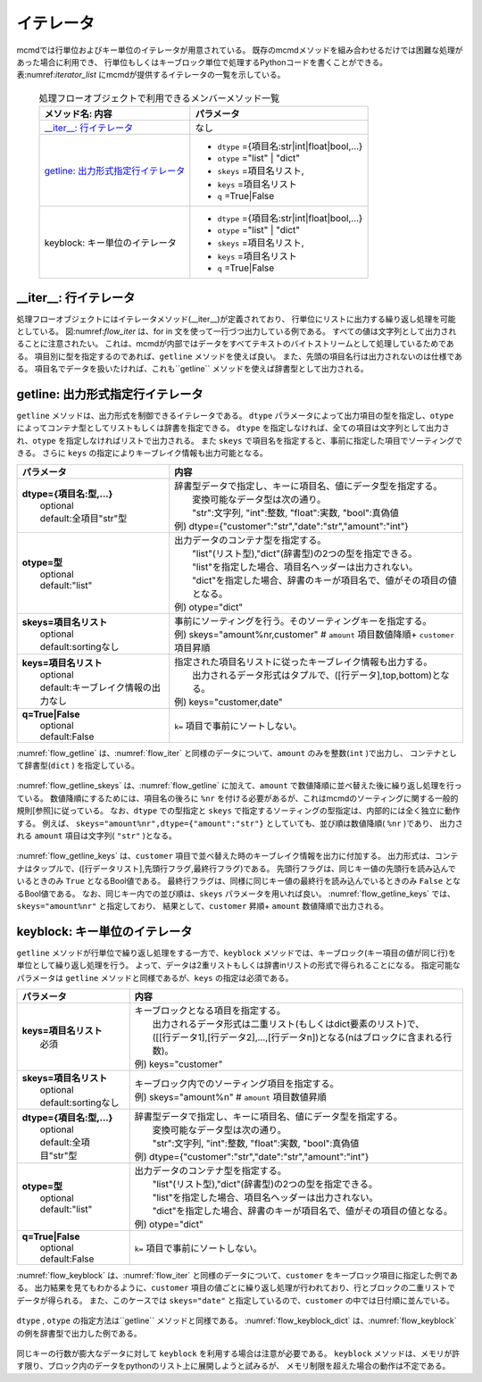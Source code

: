 
イテレータ
=======================
mcmdでは行単位およびキー単位のイテレータが用意されている。
既存のmcmdメソッドを組み合わせるだけでは困難な処理があった場合に利用でき、
行単位もしくはキーブロック単位で処理するPythonコードを書くことができる。
表:numref:`iterator_list` にmcmdが提供するイテレータの一覧を示している。

  .. list-table:: 処理フローオブジェクトで利用できるメンバーメソッド一覧
    :header-rows: 1
    :name: iterator_list

    * - メソッド名: 内容
      - パラメータ
    * - `__iter__: 行イテレータ`_
      - なし
    * - `getline: 出力形式指定行イテレータ`_
      - * ``dtype`` ={項目名:str|int|float|bool,...}
        * ``otype`` ="list" | "dict"
        * ``skeys`` =項目名リスト,
        * ``keys`` =項目名リスト
        * ``q`` =True|False
    * - keyblock: キー単位のイテレータ
      - * ``dtype`` ={項目名:str|int|float|bool,...}
        * ``otype`` ="list" | "dict"
        * ``skeys`` =項目名リスト,
        * ``keys`` =項目名リスト
        * ``q`` =True|False


__iter__: 行イテレータ
---------------------------
処理フローオブジェクトにはイテレータメソッド(__iter__)が定義されており、
行単位にリストに出力する繰り返し処理を可能としている。
図:numref:`flow_iter` は、for in 文を使って一行づつ出力している例である。
すべての値は文字列として出力されることに注意されたい。
これは、mcmdが内部ではデータをすべてテキストのバイトストリームとして処理しているためである。
項目別に型を指定するのであれば、``getline`` メソッドを使えば良い。
また、先頭の項目名行は出力されないのは仕様である。
項目名でデータを扱いたければ、これも``getline`` メソッドを使えば辞書型として出力される。

  .. code-block:: python
    :linenos:
    :caption: イテレータの利用スクリプト
    :name: flow_iter

    import nysol.mcmd as nm
    dat=[
    ["customer","date","amount"],
    ["A","20180101",5200],
    ["B","20180101",800],
    ["B","20180112",3500],
    ["A","20180105",2000],
    ["B","20180107",4000]
    ]
    for line in nm.mcut(f="customer,date,amount",i=dat):
      print(line)

  .. code-block:: sh
    :caption: :numref:`flow_iter` の実行結果
    :name: flow_iter_result

    ['A', '20180101', '5200']
    ['B', '20180101', '800']
    ['B', '20180112', '3500']
    ['A', '20180105', '2000']
    ['B', '20180107', '4000']

getline: 出力形式指定行イテレータ
------------------------------------------
``getline`` メソッドは、出力形式を制御できるイテレータである。
``dtype`` パラメータによって出力項目の型を指定し、``otype`` によってコンテナ型としてリストもしくは辞書を指定できる。
``dtype`` を指定しなければ、全ての項目は文字列として出力され、``otype`` を指定しなければリストで出力される。
また ``skeys`` で項目名を指定すると、事前に指定した項目でソーティングできる。
さらに ``keys`` の指定によりキーブレイク情報も出力可能となる。

.. list-table::
  :header-rows: 1

  * - パラメータ
    - 内容
  * - | **dtype={項目名:型,...}**
      |   optional
      |   default:全項目"str"型
    - | 辞書型データで指定し、キーに項目名、値にデータ型を指定する。
      |   変換可能なデータ型は次の通り。
      |   "str":文字列, "int":整数, "float":実数, "bool":真偽値
      | 例) dtype={"customer":"str","date":"str","amount":"int"}
  * - | **otype=型**
      |   optional
      |   default:"list"
    - | 出力データのコンテナ型を指定する。
      |   "list"(リスト型),"dict"(辞書型)の2つの型を指定できる。
      |   "list"を指定した場合、項目名ヘッダーは出力されない。
      |   "dict"を指定した場合、辞書のキーが項目名で、値がその項目の値となる。
      | 例) otype="dict"
  * - | **skeys=項目名リスト**
      |   optional
      |   default:sortingなし
    - | 事前にソーティングを行う。そのソーティングキーを指定する。
      | 例) skeys="amount%nr,customer" # ``amount`` 項目数値降順+ ``customer`` 項目昇順
  * - | **keys=項目名リスト**
      |   optional
      |   default:キーブレイク情報の出力なし
    - | 指定された項目名リストに従ったキーブレイク情報も出力する。
      |   出力されるデータ形式はタプルで、([行データ],top,bottom)となる。
      | 例) keys="customer,date"
  * - | **q=True|False**
      |   optional
      |   default:False
    - | ``k=`` 項目で事前にソートしない。

:numref:`flow_getline` は、:numref:`flow_iter` と同様のデータについて、``amount`` のみを整数(``int`` )で出力し、
コンテナとして辞書型(``dict`` ) を指定している。

  .. code-block:: python
    :linenos:
    :caption: データ型を指定してのイテレータの利用スクリプト
    :name: flow_getline

    dtype = {'customer':'str', 'date':'str', 'amount':'int'}
    f=nm.mcut(f="customer,date,amount",i=dat).getline(dtype=dtype,otype="dict"):
    for line in f:
      print(line)

  .. code-block:: sh
    :caption: :numref:`flow_getline` の実行結果
    :name: flow_getline_result

    {'customer': 'A', 'date': '20180101', 'amount': 5200}
    {'customer': 'B', 'date': '20180101', 'amount': 800}
    {'customer': 'B', 'date': '20180112', 'amount': 3500}
    {'customer': 'A', 'date': '20180105', 'amount': 2000}
    {'customer': 'B', 'date': '20180107', 'amount': 4000}

:numref:`flow_getline_skeys` は、:numref:`flow_getline` に加えて、``amount`` で数値降順に並べ替えた後に繰り返し処理を行っている。
数値降順にするためには、項目名の後ろに ``%nr`` を付ける必要があるが、これはmcmdのソーティングに関する一般的規則[参照]に従っている。
なお、``dtype`` での型指定と ``skeys`` で指定するソーティングの型指定は、内部的には全く独立に動作する。
例えば、 ``skeys="amount%nr",dtype={"amount":"str"}`` としていても、並び順は数値降順( ``%nr`` )であり、
出力される ``amount`` 項目は文字列( ``"str"`` )となる。

  .. code-block:: python
    :linenos:
    :caption: ``amount`` で数値降順ソーティングしてから繰り返し処理
    :name: flow_getline_skeys

    f=nm.mcut(f="customer,date,amount",i=dat).getline(dtype=dtype,otype="dict",skeys="amount%nr"):
    for line in f:
      print(line)

  .. code-block:: sh
    :caption: :numref:`flow_getline_skeys` の実行結果
    :name: flow_getline_result

    {'customer': 'A', 'date': '20180101', 'amount': 5200}
    {'customer': 'B', 'date': '20180107', 'amount': 4000}
    {'customer': 'B', 'date': '20180112', 'amount': 3500}
    {'customer': 'A', 'date': '20180105', 'amount': 2000}
    {'customer': 'B', 'date': '20180101', 'amount': 800}

:numref:`flow_getline_keys` は、``customer`` 項目で並べ替えた時のキーブレイク情報を出力に付加する。
出力形式は、コンテナはタップルで、([行データリスト],先頭行フラグ,最終行フラグ)である。
先頭行フラグは、同じキー値の先頭行を読み込んでいるときのみ ``True`` となるBool値である。
最終行フラグは、同様に同じキー値の最終行を読み込んでいるときのみ ``False`` となるBool値である。
なお、同じキー内での並び順は、``skeys`` パラメータを用いれば良い。
:numref:`flow_getline_keys` では、 ``skeys="amount%nr"`` と指定しており、
結果として、``customer`` 昇順+ ``amount`` 数値降順で出力される。

  .. code-block:: python
    :linenos:
    :caption: ``customer`` でキーブレイク情報を付加
    :name: flow_getline_keys

    f=nm.mcut(f="customer,date,amount",i=dat).getline(keys="customer",skeys="amount%nr"):
    for line in f:
      print(line)

  .. code-block:: sh
    :caption: :numref:`flow_getline_keys` の実行結果。例えば、最初の行は、キー項目値 ``A``  の先頭行であるためタップル二番目の要素が ``True`` になっており、最終行はキー項目 ``B`` の最終行なのでタップル三番目の要素が ``True`` となっている。
    :name: flow_getline_result

    (['A', '20180101', '5200'], True, False)
    (['A', '20180105', '2000'], False, True)
    (['B', '20180101', '800'], True, False)
    (['B', '20180107', '4000'], False, False)
    (['B', '20180112', '3500'], False, True)

keyblock: キー単位のイテレータ
------------------------------------------
``getline`` メソッドが行単位で繰り返し処理をする一方で、``keyblock`` メソッドでは、キーブロック(キー項目の値が同じ行)を単位として繰り返し処理を行う。
よって、データは2重リストもしくは辞書inリストの形式で得られることになる。
指定可能なパラメータは ``getline`` メソッドと同様であるが、``keys`` の指定は必須である。


.. list-table::
  :header-rows: 1

  * - パラメータ
    - 内容
  * - | **keys=項目名リスト**
      |   必須
    - | キーブロックとなる項目を指定する。
      |   出力されるデータ形式は二重リスト(もしくはdict要素のリスト)で、
      |   ([[行データ1],[行データ2],...,[行データn])となる(nはブロックに含まれる行数)。
      | 例) keys="customer"
  * - | **skeys=項目名リスト**
      |   optional
      |   default:sortingなし
    - | キーブロック内でのソーティング項目を指定する。
      | 例) skeys="amount%n" # ``amount`` 項目数値昇順
  * - | **dtype={項目名:型,...}**
      |   optional
      |   default:全項目"str"型
    - | 辞書型データで指定し、キーに項目名、値にデータ型を指定する。
      |   変換可能なデータ型は次の通り。
      |   "str":文字列, "int":整数, "float":実数, "bool":真偽値
      | 例) dtype={"customer":"str","date":"str","amount":"int"}
  * - | **otype=型**
      |   optional
      |   default:"list"
    - | 出力データのコンテナ型を指定する。
      |   "list"(リスト型),"dict"(辞書型)の2つの型を指定できる。
      |   "list"を指定した場合、項目名ヘッダーは出力されない。
      |   "dict"を指定した場合、辞書のキーが項目名で、値がその項目の値となる。
      | 例) otype="dict"
  * - | **q=True|False**
      |   optional
      |   default:False
    - | ``k=`` 項目で事前にソートしない。

:numref:`flow_keyblock` は、:numref:`flow_iter` と同様のデータについて、``customer`` をキーブロック項目に指定した例である。
出力結果を見てもわかるように、``customer`` 項目の値ごとに繰り返し処理が行われており、行とブロックの二重リストでデータが得られる。
また、このケースでは ``skeys="date"`` と指定しているので、``customer`` の中では日付順に並んでいる。


  .. code-block:: python
    :linenos:
    :caption: キーブロック単位でのイテレータの利用スクリプト
    :name: flow_keyblock

    dtype = {'customer':'str', 'date':'str', 'amount':'int'}
    f=nm.mcut(f="customer,date,amount",i=dat).keyblock(keys="customer",skeys="date",dtype=dtype):
    for line in f:
      print(line)

  .. code-block:: sh
    :caption: :numref:`flow_keyblock` の実行結果
    :name: flow_keyblock_result

    [['A', '20180101', 5200], ['A', '20180105', 2000]]
    [['B', '20180101', 800], ['B', '20180107', 4000], ['B', '20180112', 3500]]

``dtype`` , ``otype`` の指定方法は``getline`` メソッドと同様である。
:numref:`flow_keyblock_dict` は、:numref:`flow_keyblock` の例を辞書型で出力した例である。

  .. code-block:: python
    :linenos:
    :caption: キーブロック単位でのイテレータで出力を辞書型にした例
    :name: flow_keyblock_dict

    dtype = {'customer':'str', 'date':'str', 'amount':'int'}
    f=nm.mcut(f="customer,date,amount",i=dat).keyblock(keys="customer",skeys="date",dtype=dtype,otype="dict"):
    for line in f:
      print(line)

  .. code-block:: sh
    :caption: :numref:`flow_keyblock_dict` の実行結果
    :name: flow_keyblock_dict_result

    [{'customer': 'A', 'date': '20180101', 'amount': 5200},{'customer': 'A', 'date': '20180105', 'amount': 2000}]
    [{'customer': 'B', 'date': '20180101', 'amount': 800},{'customer': 'B', 'date': '20180107', 'amount': 4000},{'customer': 'B', 'date': '20180112', 'amount': 3500}]

同じキーの行数が膨大なデータに対して ``keyblock`` を利用する場合は注意が必要である。
``keyblock`` メソッドは、メモリが許す限り、ブロック内のデータをpythonのリスト上に展開しようと試みるが、
メモリ制限を超えた場合の動作は不定である。


